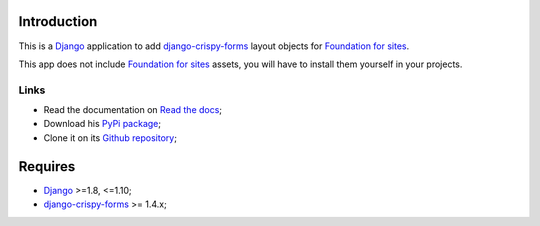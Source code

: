.. _Django: https://www.djangoproject.com/
.. _django-crispy-forms: https://github.com/maraujop/django-crispy-forms
.. _Foundation for sites: http://foundation.zurb.com/

Introduction
============

This is a `Django`_ application to add `django-crispy-forms`_ layout objects for `Foundation for sites`_.

This app does not include `Foundation for sites`_ assets, you will have to install them yourself in your projects.

Links
*****

* Read the documentation on `Read the docs <http://crispy-forms-foundation.readthedocs.io/>`_;
* Download his `PyPi package <http://pypi.python.org/pypi/crispy-forms-foundation>`_;
* Clone it on its `Github repository <https://github.com/sveetch/crispy-forms-foundation>`_;

Requires
========

* `Django`_ >=1.8, <=1.10;
* `django-crispy-forms`_ >= 1.4.x;
